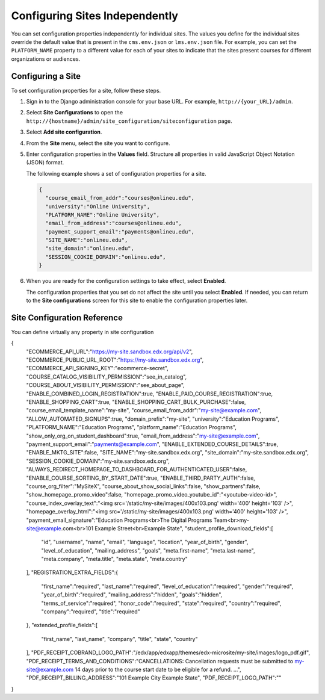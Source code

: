 .. _Configuring Sites Independently:

#################################
Configuring Sites Independently
#################################

You can set configuration properties independently for individual sites. The
values you define for the individual sites override the default value that is
present in the ``cms.env.json`` or ``lms.env.json`` file. For example, you can
set the ``PLATFORM_NAME`` property to a different value for each of your sites
to indicate that the sites present courses for different organizations or
audiences.

*******************
Configuring a Site
*******************

To set configuration properties for a site, follow these steps.

#. Sign in to the Django administration console for your base URL. For example,
   ``http://{your_URL}/admin``.

#. Select **Site Configurations** to open the
   ``http://{hostname}/admin/site_configuration/siteconfiguration`` page.

#. Select **Add site configuration**.

#. From the **Site** menu, select the site you want to configure.

#. Enter configuration properties in the **Values** field. Structure all
   properties in valid JavaScript Object Notation (JSON) format.

   The following example shows a set of configuration properties for a site.

   .. code-block:: json

       {
         "course_email_from_addr":"courses@onlineu.edu",
         "university":"Online University",
         "PLATFORM_NAME":"Online University",
         "email_from_address":"courses@onlineu.edu",
         "payment_support_email":"payments@onlineu.edu",
         "SITE_NAME":"onlineu.edu",
         "site_domain":"onlineu.edu",
         "SESSION_COOKIE_DOMAIN":"onlineu.edu",
       }

#. When you are ready for the configuration settings to take effect,
   select **Enabled**.

   The configuration properties that you set do not affect the site
   until you select **Enabled**. If needed, you can return to the **Site
   configurations** screen for this site to enable the configuration properties
   later.

.. do you select Save or something else on this page? - Alison

*******************************
Site Configuration Reference
*******************************

You can define virtually any property in site configuration

{
  "ECOMMERCE_API_URL":"https://my-site.sandbox.edx.org/api/v2",
  "ECOMMERCE_PUBLIC_URL_ROOT":"https://my-site.sandbox.edx.org",
  "ECOMMERCE_API_SIGNING_KEY":"ecommerce-secret",
  "COURSE_CATALOG_VISIBILITY_PERMISSION":"see_in_catalog",
  "COURSE_ABOUT_VISIBILITY_PERMISSION":"see_about_page",
  "ENABLE_COMBINED_LOGIN_REGISTRATION":true,
  "ENABLE_PAID_COURSE_REGISTRATION":true,
  "ENABLE_SHOPPING_CART":true,
  "ENABLE_SHOPPING_CART_BULK_PURCHASE":false,
  "course_email_template_name":"my-site",
  "course_email_from_addr":"my-site@example.com",
  "ALLOW_AUTOMATED_SIGNUPS":true,
  "domain_prefix":"my-site",
  "university":"Education Programs",
  "PLATFORM_NAME":"Education Programs",
  "platform_name":"Education Programs",
  "show_only_org_on_student_dashboard":true,
  "email_from_address":"my-site@example.com",
  "payment_support_email":"payments@example.com",
  "ENABLE_EXTENDED_COURSE_DETAILS":true,
  "ENABLE_MKTG_SITE":false,
  "SITE_NAME":"my-site.sandbox.edx.org",
  "site_domain":"my-site.sandbox.edx.org",
  "SESSION_COOKIE_DOMAIN":"my-site.sandbox.edx.org",
  "ALWAYS_REDIRECT_HOMEPAGE_TO_DASHBOARD_FOR_AUTHENTICATED_USER":false,
  "ENABLE_COURSE_SORTING_BY_START_DATE":true,
  "ENABLE_THIRD_PARTY_AUTH":false,
  "course_org_filter":"MySiteX",
  "course_about_show_social_links":false,
  "show_partners":false,
  "show_homepage_promo_video":false,
  "homepage_promo_video_youtube_id":"<youtube-video-id>",
  "course_index_overlay_text":"<img src='/static/my-site/images/400x103.png' width='400' height='103' />",
  "homepage_overlay_html":"<img src='/static/my-site/images/400x103.png' width='400' height='103' />",
  "payment_email_signature":"Education Programs<br>The Digital Programs Team<br>my-site@example.com<br>101 Example Street<br>Example State",
  "student_profile_download_fields":[
    "id",
    "username",
    "name",
    "email",
    "language",
    "location",
    "year_of_birth",
    "gender",
    "level_of_education",
    "mailing_address",
    "goals",
    "meta.first-name",
    "meta.last-name",
    "meta.company",
    "meta.title",
    "meta.state",
    "meta.country"
  ],
  "REGISTRATION_EXTRA_FIELDS":{
    "first_name":"required",
    "last_name":"required",
    "level_of_education":"required",
    "gender":"required",
    "year_of_birth":"required",
    "mailing_address":"hidden",
    "goals":"hidden",
    "terms_of_service":"required",
    "honor_code":"required",
    "state":"required",
    "country":"required",
    "company":"required",
    "title":"required"
  },
  "extended_profile_fields":[
    "first_name",
    "last_name",
    "company",
    "title",
    "state",
    "country"
  ],
  "PDF_RECEIPT_COBRAND_LOGO_PATH":"/edx/app/edxapp/themes/edx-microsite/my-site/images/logo_pdf.gif",
  "PDF_RECEIPT_TERMS_AND_CONDITIONS":"CANCELLATIONS: Cancellation requests must be submitted to my-site@example.com 14 days prior to the course start date to be eligible for a refund. ...",
  "PDF_RECEIPT_BILLING_ADDRESS":"101 Example City Example State",
  "PDF_RECEIPT_LOGO_PATH":""
}

.. Saleem indicated that "Site configuration can be used to have site specific courses via ``course_org_filter`` setting" but in this example ( "course_org_filter":"MySiteX") is "MySiteX" the name of a course? I sould have expected a comma separated list of course IDs or some definition of what MySiteX means... - Alison
